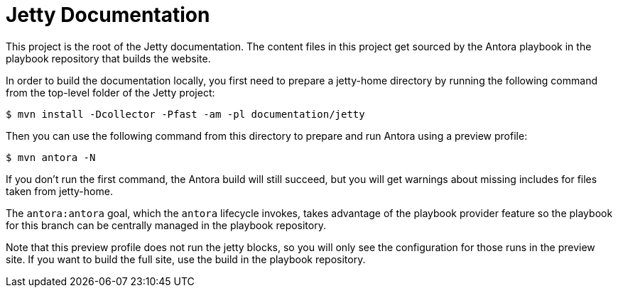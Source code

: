 //
// ========================================================================
// Copyright (c) 1995 Mort Bay Consulting Pty Ltd and others.
//
// This program and the accompanying materials are made available under the
// terms of the Eclipse Public License v. 2.0 which is available at
// https://www.eclipse.org/legal/epl-2.0, or the Apache License, Version 2.0
// which is available at https://www.apache.org/licenses/LICENSE-2.0.
//
// SPDX-License-Identifier: EPL-2.0 OR Apache-2.0
// ========================================================================
//

= Jetty Documentation

This project is the root of the Jetty documentation.
The content files in this project get sourced by the Antora playbook in the playbook repository that builds the website.

In order to build the documentation locally, you first need to prepare a jetty-home directory by running the following command from the top-level folder of the Jetty project:

 $ mvn install -Dcollector -Pfast -am -pl documentation/jetty

Then you can use the following command from this directory to prepare and run Antora using a preview profile:

 $ mvn antora -N

If you don't run the first command, the Antora build will still succeed, but you will get warnings about missing includes for files taken from jetty-home.

The `antora:antora` goal, which the `antora` lifecycle invokes, takes advantage of the playbook provider feature so the playbook for this branch can be centrally managed in the playbook repository.

Note that this preview profile does not run the jetty blocks, so you will only see the configuration for those runs in the preview site.
If you want to build the full site, use the build in the playbook repository.
